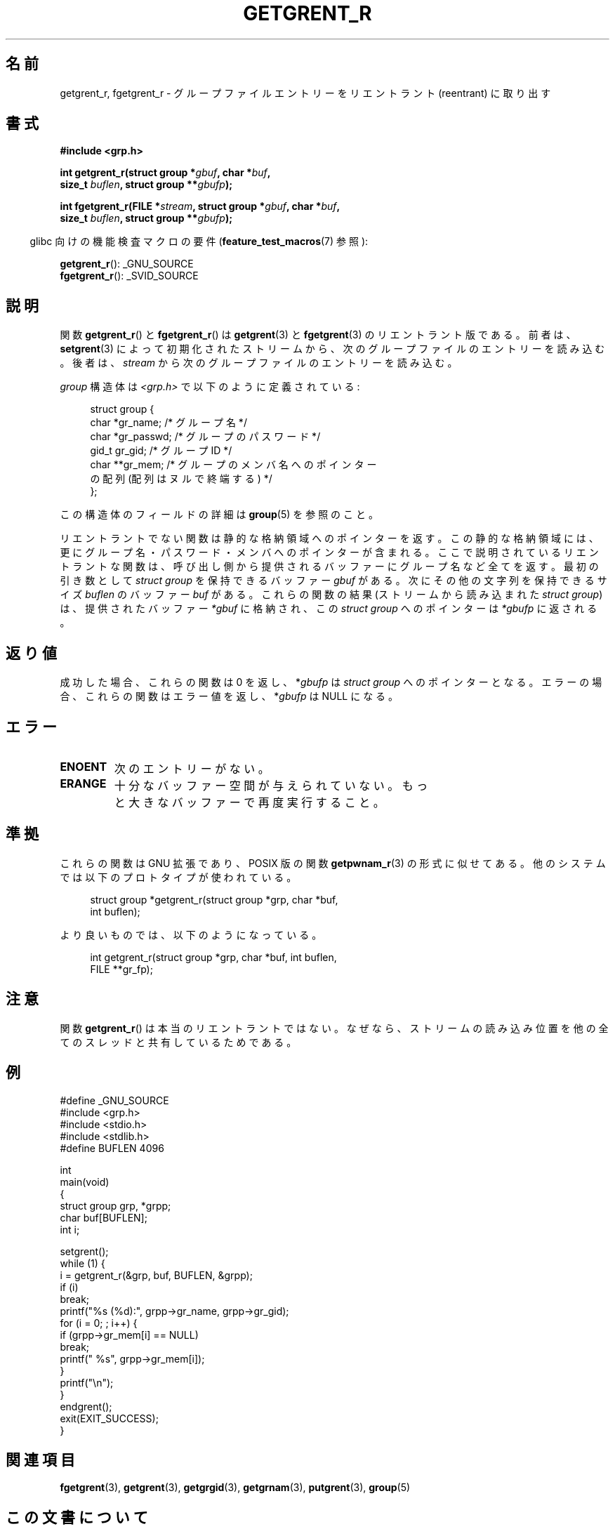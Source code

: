 .\" Copyright (c) 2003 Andries Brouwer (aeb@cwi.nl)
.\"
.\" %%%LICENSE_START(GPLv2+_DOC_FULL)
.\" This is free documentation; you can redistribute it and/or
.\" modify it under the terms of the GNU General Public License as
.\" published by the Free Software Foundation; either version 2 of
.\" the License, or (at your option) any later version.
.\"
.\" The GNU General Public License's references to "object code"
.\" and "executables" are to be interpreted as the output of any
.\" document formatting or typesetting system, including
.\" intermediate and printed output.
.\"
.\" This manual is distributed in the hope that it will be useful,
.\" but WITHOUT ANY WARRANTY; without even the implied warranty of
.\" MERCHANTABILITY or FITNESS FOR A PARTICULAR PURPOSE.  See the
.\" GNU General Public License for more details.
.\"
.\" You should have received a copy of the GNU General Public
.\" License along with this manual; if not, see
.\" <http://www.gnu.org/licenses/>.
.\" %%%LICENSE_END
.\"
.\"*******************************************************************
.\"
.\" This file was generated with po4a. Translate the source file.
.\"
.\"*******************************************************************
.\"
.\" Japanese Version Copyright (c) 2004 Yuichi SATO
.\"         all rights reserved.
.\" Translated Thu Jul 29 02:26:07 JST 2004
.\"         by Yuichi SATO <ysato444@yahoo.co.jp>
.\"
.TH GETGRENT_R 3 2015\-01\-22 GNU "Linux Programmer's Manual"
.SH 名前
getgrent_r, fgetgrent_r \- グループファイルエントリーをリエントラント (reentrant) に取り出す
.SH 書式
.nf
\fB#include <grp.h>\fP
.sp
\fBint getgrent_r(struct group *\fP\fIgbuf\fP\fB, char *\fP\fIbuf\fP\fB,\fP
.br
\fB               size_t \fP\fIbuflen\fP\fB, struct group **\fP\fIgbufp\fP\fB);\fP
.sp
\fBint fgetgrent_r(FILE *\fP\fIstream\fP\fB, struct group *\fP\fIgbuf\fP\fB, char *\fP\fIbuf\fP\fB,\fP
.br
\fB                size_t \fP\fIbuflen\fP\fB, struct group **\fP\fIgbufp\fP\fB);\fP
.fi
.sp
.in -4n
glibc 向けの機能検査マクロの要件 (\fBfeature_test_macros\fP(7)  参照):
.in
.sp
.\" FIXME . The FTM requirements seem inconsistent here.  File a glibc bug?
\fBgetgrent_r\fP(): _GNU_SOURCE
.br
\fBfgetgrent_r\fP(): _SVID_SOURCE
.SH 説明
関数 \fBgetgrent_r\fP()  と \fBfgetgrent_r\fP()  は \fBgetgrent\fP(3)  と \fBfgetgrent\fP(3)
のリエントラント版である。 前者は、 \fBsetgrent\fP(3)  によって初期化されたストリームから、次のグループファイルのエントリーを読み込む。
後者は、 \fIstream\fP から次のグループファイルのエントリーを読み込む。
.PP
\fIgroup\fP 構造体は \fI<grp.h>\fP で以下のように定義されている:
.sp
.in +4n
.nf
struct group {
    char   *gr_name;        /* グループ名 */
    char   *gr_passwd;      /* グループのパスワード */
    gid_t   gr_gid;         /* グループ ID */
    char  **gr_mem;         /* グループのメンバ名へのポインター
                               の配列 (配列はヌルで終端する) */
};
.fi
.in
.PP
この構造体のフィールドの詳細は \fBgroup\fP(5)  を参照のこと。
.PP
リエントラントでない関数は静的な格納領域へのポインターを返す。 この静的な格納領域には、更にグループ名・パスワード・ メンバへのポインターが含まれる。
ここで説明されているリエントラントな関数は、 呼び出し側から提供されるバッファーにグループ名など全てを返す。 最初の引き数として \fIstruct
group\fP を保持できるバッファー \fIgbuf\fP がある。 次にその他の文字列を保持できるサイズ \fIbuflen\fP のバッファー \fIbuf\fP
がある。 これらの関数の結果 (ストリームから読み込まれた \fIstruct group\fP) は、 提供されたバッファー \fI*gbuf\fP
に格納され、この \fIstruct group\fP へのポインターは \fI*gbufp\fP に返される。
.SH 返り値
成功した場合、これらの関数は 0 を返し、 *\fIgbufp\fP は \fIstruct group\fP へのポインターとなる。
エラーの場合、これらの関数はエラー値を返し、 *\fIgbufp\fP は NULL になる。
.SH エラー
.TP 
\fBENOENT\fP
次のエントリーがない。
.TP 
\fBERANGE\fP
十分なバッファー空間が与えられていない。 もっと大きなバッファーで再度実行すること。
.SH 準拠
これらの関数は GNU 拡張であり、POSIX 版の関数 \fBgetpwnam_r\fP(3)  の形式に似せてある。
他のシステムでは以下のプロトタイプが使われている。
.sp
.nf
.in +4n
struct group *getgrent_r(struct group *grp, char *buf,
                         int buflen);
.in
.fi
.sp
より良いものでは、以下のようになっている。
.sp
.nf
.in +4n
int getgrent_r(struct group *grp, char *buf, int buflen,
               FILE **gr_fp);
.in
.fi
.SH 注意
関数 \fBgetgrent_r\fP()  は本当のリエントラントではない。 なぜなら、ストリームの読み込み位置を
他の全てのスレッドと共有しているためである。
.SH 例
.nf
#define _GNU_SOURCE
#include <grp.h>
#include <stdio.h>
#include <stdlib.h>
#define BUFLEN 4096

int
main(void)
{
    struct group grp, *grpp;
    char buf[BUFLEN];
    int i;

    setgrent();
    while (1) {
        i = getgrent_r(&grp, buf, BUFLEN, &grpp);
        if (i)
            break;
        printf("%s (%d):", grpp\->gr_name, grpp\->gr_gid);
        for (i = 0; ; i++) {
            if (grpp\->gr_mem[i] == NULL)
                break;
            printf(" %s", grpp\->gr_mem[i]);
        }
        printf("\en");
    }
    endgrent();
    exit(EXIT_SUCCESS);
}
.fi
.\" perhaps add error checking - should use strerror_r
.\" #include <errno.h>
.\" #include <stdlib.h>
.\"         if (i) {
.\"               if (i == ENOENT)
.\"                     break;
.\"               printf("getgrent_r: %s", strerror(i));
.\"               exit(EXIT_FAILURE);
.\"         }
.SH 関連項目
\fBfgetgrent\fP(3), \fBgetgrent\fP(3), \fBgetgrgid\fP(3), \fBgetgrnam\fP(3),
\fBputgrent\fP(3), \fBgroup\fP(5)
.SH この文書について
この man ページは Linux \fIman\-pages\fP プロジェクトのリリース 3.79 の一部
である。プロジェクトの説明とバグ報告に関する情報は
http://www.kernel.org/doc/man\-pages/ に書かれている。
